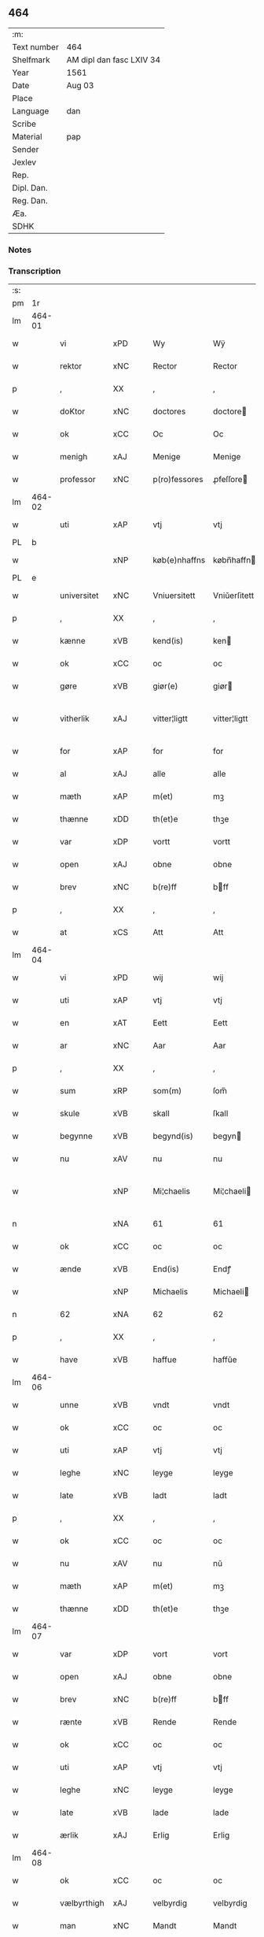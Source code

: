 ** 464
| :m:         |                          |
| Text number | 464                      |
| Shelfmark   | AM dipl dan fasc LXIV 34 |
| Year        | 1561                     |
| Date        | Aug 03                   |
| Place       |                          |
| Language    | dan                      |
| Scribe      |                          |
| Material    | pap                      |
| Sender      |                          |
| Jexlev      |                          |
| Rep.        |                          |
| Dipl. Dan.  |                          |
| Reg. Dan.   |                          |
| Æa.         |                          |
| SDHK        |                          |

*** Notes


*** Transcription
| :s: |        |             |     |   |   |               |              |   |             |   |   |     |   |   |   |               |
| pm  |     1r |             |     |   |   |               |              |   |             |   |   |     |   |   |   |               |
| lm  | 464-01 |             |     |   |   |               |              |   |             |   |   |     |   |   |   |               |
| w   |        | vi          | xPD |   |   | Wy            | Wÿ           |   |             |   |   | dan |   |   |   |        464-01 |
| w   |        | rektor      | xNC |   |   | Rector        | Rector       |   |             |   |   | lat |   |   |   |        464-01 |
| p   |        | ,           | XX  |   |   | ,             | ,            |   |             |   |   | dan |   |   |   |        464-01 |
| w   |        | doKtor      | xNC |   |   | doctores      | doctore     |   |             |   |   | lat |   |   |   |        464-01 |
| w   |        | ok          | xCC |   |   | Oc            | Oc           |   |             |   |   | dan |   |   |   |        464-01 |
| w   |        | menigh      | xAJ |   |   | Menige        | Menige       |   |             |   |   | dan |   |   |   |        464-01 |
| w   |        | professor   | xNC |   |   | p(ro)fessores | ꝓfeſſore    |   |             |   |   | lat |   |   |   |        464-01 |
| lm  | 464-02 |             |     |   |   |               |              |   |             |   |   |     |   |   |   |               |
| w   |        | uti         | xAP |   |   | vtj           | vtj          |   |             |   |   | dan |   |   |   |        464-02 |
| PL  |      b |             |     |   |   |               |              |   |             |   |   |     |   |   |   |               |
| w   |        |             | xNP |   |   | køb(e)nhaffns | købn̅haffn   |   |             |   |   | dan |   |   |   |        464-02 |
| PL  |      e |             |     |   |   |               |              |   |             |   |   |     |   |   |   |               |
| w   |        | universitet | xNC |   |   | Vniuersitett  | Vniŭerſitett |   |             |   |   | dan |   |   |   |        464-02 |
| p   |        | ,           | XX  |   |   | ,             | ,            |   |             |   |   | dan |   |   |   |        464-02 |
| w   |        | kænne       | xVB |   |   | kend(is)      | ken         |   |             |   |   | dan |   |   |   |        464-02 |
| w   |        | ok          | xCC |   |   | oc            | oc           |   |             |   |   | dan |   |   |   |        464-02 |
| w   |        | gøre        | xVB |   |   | giør(e)       | giør        |   |             |   |   | dan |   |   |   |        464-02 |
| w   |        | vitherlik   | xAJ |   |   | vitter¦ligtt  | vitter¦ligtt |   |             |   |   | dan |   |   |   | 464-02—464-03 |
| w   |        | for         | xAP |   |   | for           | for          |   |             |   |   | dan |   |   |   |        464-03 |
| w   |        | al          | xAJ |   |   | alle          | alle         |   |             |   |   | dan |   |   |   |        464-03 |
| w   |        | mæth        | xAP |   |   | m(et)         | mꝫ           |   |             |   |   | dan |   |   |   |        464-03 |
| w   |        | thænne      | xDD |   |   | th(et)e       | thꝫe         |   |             |   |   | dan |   |   |   |        464-03 |
| w   |        | var         | xDP |   |   | vortt         | vortt        |   |             |   |   | dan |   |   |   |        464-03 |
| w   |        | open        | xAJ |   |   | obne          | obne         |   |             |   |   | dan |   |   |   |        464-03 |
| w   |        | brev        | xNC |   |   | b(re)ff       | bff         |   |             |   |   | dan |   |   |   |        464-03 |
| p   |        | ,           | XX  |   |   | ,             | ,            |   |             |   |   | dan |   |   |   |        464-03 |
| w   |        | at          | xCS |   |   | Att           | Att          |   |             |   |   | dan |   |   |   |        464-03 |
| lm  | 464-04 |             |     |   |   |               |              |   |             |   |   |     |   |   |   |               |
| w   |        | vi          | xPD |   |   | wij           | wij          |   |             |   |   | dan |   |   |   |        464-04 |
| w   |        | uti         | xAP |   |   | vtj           | vtj          |   |             |   |   | dan |   |   |   |        464-04 |
| w   |        | en          | xAT |   |   | Eett          | Eett         |   |             |   |   | dan |   |   |   |        464-04 |
| w   |        | ar          | xNC |   |   | Aar           | Aar          |   |             |   |   | dan |   |   |   |        464-04 |
| p   |        | ,           | XX  |   |   | ,             | ,            |   |             |   |   | dan |   |   |   |        464-04 |
| w   |        | sum         | xRP |   |   | som(m)        | ſom̅          |   |             |   |   | dan |   |   |   |        464-04 |
| w   |        | skule       | xVB |   |   | skall         | ſkall        |   |             |   |   | dan |   |   |   |        464-04 |
| w   |        | begynne     | xVB |   |   | begynd(is)    | begyn       |   |             |   |   | dan |   |   |   |        464-04 |
| w   |        | nu          | xAV |   |   | nu            | nu           |   |             |   |   | dan |   |   |   |        464-04 |
| w   |        |             | xNP |   |   | Mi¦chaelis    | Mi¦chaeli   |   |             |   |   | dan |   |   |   | 464-04—464-05 |
| n   |        |             | xNA |   |   | 61            | 61           |   |             |   |   | dan |   |   |   |        464-05 |
| w   |        | ok          | xCC |   |   | oc            | oc           |   |             |   |   | dan |   |   |   |        464-05 |
| w   |        | ænde        | xVB |   |   | End(is)       | Endꝭ         |   |             |   |   | dan |   |   |   |        464-05 |
| w   |        |             | xNP |   |   | Michaelis     | Michaeli    |   |             |   |   | dan |   |   |   |        464-05 |
| n   |        | 62          | xNA |   |   | 62            | 62           |   |             |   |   | dan |   |   |   |        464-05 |
| p   |        | ,           | XX  |   |   | ,             | ,            |   |             |   |   | dan |   |   |   |        464-05 |
| w   |        | have        | xVB |   |   | haffue        | haffŭe       |   |             |   |   | dan |   |   |   |        464-05 |
| lm  | 464-06 |             |     |   |   |               |              |   |             |   |   |     |   |   |   |               |
| w   |        | unne        | xVB |   |   | vndt          | vndt         |   |             |   |   | dan |   |   |   |        464-06 |
| w   |        | ok          | xCC |   |   | oc            | oc           |   |             |   |   | dan |   |   |   |        464-06 |
| w   |        | uti         | xAP |   |   | vtj           | vtj          |   |             |   |   | dan |   |   |   |        464-06 |
| w   |        | leghe       | xNC |   |   | leyge         | leyge        |   |             |   |   | dan |   |   |   |        464-06 |
| w   |        | late        | xVB |   |   | ladt          | ladt         |   |             |   |   | dan |   |   |   |        464-06 |
| p   |        | ,           | XX  |   |   | ,             | ,            |   |             |   |   | dan |   |   |   |        464-06 |
| w   |        | ok          | xCC |   |   | oc            | oc           |   |             |   |   | dan |   |   |   |        464-06 |
| w   |        | nu          | xAV |   |   | nu            | nŭ           |   |             |   |   | dan |   |   |   |        464-06 |
| w   |        | mæth        | xAP |   |   | m(et)         | mꝫ           |   |             |   |   | dan |   |   |   |        464-06 |
| w   |        | thænne      | xDD |   |   | th(et)e       | thꝫe         |   |             |   |   | dan |   |   |   |        464-06 |
| lm  | 464-07 |             |     |   |   |               |              |   |             |   |   |     |   |   |   |               |
| w   |        | var         | xDP |   |   | vort          | vort         |   |             |   |   | dan |   |   |   |        464-07 |
| w   |        | open        | xAJ |   |   | obne          | obne         |   |             |   |   | dan |   |   |   |        464-07 |
| w   |        | brev        | xNC |   |   | b(re)ff       | bff         |   |             |   |   | dan |   |   |   |        464-07 |
| w   |        | rænte       | xVB |   |   | Rende         | Rende        |   |             |   |   | dan |   |   |   |        464-07 |
| w   |        | ok          | xCC |   |   | oc            | oc           |   |             |   |   | dan |   |   |   |        464-07 |
| w   |        | uti         | xAP |   |   | vtj           | vtj          |   |             |   |   | dan |   |   |   |        464-07 |
| w   |        | leghe       | xNC |   |   | leyge         | leyge        |   |             |   |   | dan |   |   |   |        464-07 |
| w   |        | late        | xVB |   |   | lade          | lade         |   |             |   |   | dan |   |   |   |        464-07 |
| w   |        | ærlik       | xAJ |   |   | Erlig         | Erlig        |   |             |   |   | dan |   |   |   |        464-07 |
| lm  | 464-08 |             |     |   |   |               |              |   |             |   |   |     |   |   |   |               |
| w   |        | ok          | xCC |   |   | oc            | oc           |   |             |   |   | dan |   |   |   |        464-08 |
| w   |        | vælbyrthigh | xAJ |   |   | velbyrdig     | velbyrdig    |   |             |   |   | dan |   |   |   |        464-08 |
| w   |        | man         | xNC |   |   | Mandt         | Mandt        |   |             |   |   | dan |   |   |   |        464-08 |
| PE  |      b |             |     |   |   |               |              |   |             |   |   |     |   |   |   |               |
| w   |        |             | xNP |   |   | Lauge         | Laŭge        |   |             |   |   | dan |   |   |   |        464-08 |
| w   |        |             | xNP |   |   | Beck          | Beck         |   |             |   |   | dan |   |   |   |        464-08 |
| PE  |      e |             |     |   |   |               |              |   |             |   |   |     |   |   |   |               |
| w   |        | kanik       | xNC |   |   | Canick        | Canick       |   |             |   |   | dan |   |   |   |        464-08 |
| w   |        | uti         | xAP |   |   | vtj           | vtj          |   |             |   |   | dan |   |   |   |        464-08 |
| lm  | 464-09 |             |     |   |   |               |              |   |             |   |   |     |   |   |   |               |
| w   |        |             | xNP |   |   | Rosk(ilde)    | Roſkͤ         |   |             |   |   | dan |   |   |   |        464-09 |
| w   |        |             | xNP |   |   | Clare         | Clare        |   |             |   |   | dan |   |   |   |        464-09 |
| w   |        | kloster     | xNC |   |   | Closters      | Cloſter     |   |             |   |   | dan |   |   |   |        464-09 |
| ad  |      b |             |     |   |   |               | scribe       |   | margin-left |   |   |     |   |   |   |               |
| w   |        | late        | xVB |   |   | lade          | lade         |   |             |   |   | dan |   |   |   |        464-09 |
| w   |        | grund       | xNC |   |   | grundt        | grundt       |   |             |   |   | dan |   |   |   |        464-09 |
| w   |        | i           | xAP |   |   | ij            | ij           |   |             |   |   | dan |   |   |   |        464-09 |
| w   |        |             | xNP |   |   | Rosk(ilde)    | Roſkͤ         |   |             |   |   | dan |   |   |   |        464-09 |
| p   |        | ,           | XX  |   |   | ,             | ,            |   |             |   |   | dan |   |   |   |        464-09 |
| w   |        | mæth        | xAP |   |   | m(et)         | mꝫ           |   |             |   |   | dan |   |   |   |        464-09 |
| w   |        | al          | xAJ |   |   | all           | all          |   |             |   |   | dan |   |   |   |        464-09 |
| w   |        | sin         | xDP |   |   | sin(n)        | ſin̅          |   |             |   |   | dan |   |   |   |        464-09 |
| ad  |      e |             |     |   |   |               |              |   |             |   |   |     |   |   |   |               |
| w   |        | avl         | xNC |   |   | Aull          | Aŭll         |   |             |   |   | dan |   |   |   |        464-09 |
| p   |        | ,           | XX  |   |   | ,             | ,            |   |             |   |   | dan |   |   |   |        464-09 |
| w   |        | aker        | xNC |   |   | Ager          | Ager         |   |             |   |   | dan |   |   |   |        464-09 |
| p   |        | ,           | XX  |   |   | ,             | ,            |   |             |   |   | dan |   |   |   |        464-09 |
| w   |        | ok          | xCC |   |   | oc            | oc           |   |             |   |   | dan |   |   |   |        464-09 |
| w   |        | æng         | xNC |   |   | Eng           | Eng          |   |             |   |   | dan |   |   |   |        464-09 |
| p   |        | ,           | XX  |   |   | ,             | ,            |   |             |   |   | dan |   |   |   |        464-09 |
| lm  | 464-10 |             |     |   |   |               |              |   |             |   |   |     |   |   |   |               |
| w   |        | bathe       | xPD |   |   | baade         | baade        |   |             |   |   | dan |   |   |   |        464-10 |
| w   |        | uti         | xAJ |   |   | vtj           | vtj          |   |             |   |   | dan |   |   |   |        464-10 |
| w   |        | mark        | xNC |   |   | marck         | marck        |   |             |   |   | dan |   |   |   |        464-10 |
| p   |        | ,           | XX  |   |   | ,             | ,            |   |             |   |   | dan |   |   |   |        464-10 |
| w   |        | vænge       | xNC |   |   | venge         | venge        |   |             |   |   | dan |   |   |   |        464-10 |
| w   |        | ok          | xCC |   |   | oc            | oc           |   |             |   |   | dan |   |   |   |        464-10 |
| w   |        | ænghaghe    | xNC |   |   | Enghaffue     | Enghaffŭe    |   |             |   |   | dan |   |   |   |        464-10 |
| p   |        | ,           | XX  |   |   | ,             | ,            |   |             |   |   | dan |   |   |   |        464-10 |
| w   |        | aldeles     | xAV |   |   | Aldelis       | Aldeli      |   |             |   |   | dan |   |   |   |        464-10 |
| lm  | 464-11 |             |     |   |   |               |              |   |             |   |   |     |   |   |   |               |
| w   |        | ænge        | xPD |   |   | inth(et)      | inthꝫ        |   |             |   |   | dan |   |   |   |        464-11 |
| w   |        | af          | xAP |   |   | aff           | aff          |   |             |   |   | dan |   |   |   |        464-11 |
| w   |        | fornævnd    | xAJ |   |   | for(nefnde)   | forᷠͤ          |   |             |   |   | dan |   |   |   |        464-11 |
| w   |        | avl         | xNC |   |   | Avll          | All         |   |             |   |   | dan |   |   |   |        464-11 |
| w   |        | undertaken  | xAJ |   |   | vnd(er)tagitt | vndtagitt   |   |             |   |   | dan |   |   |   |        464-11 |
| p   |        | ,           | XX  |   |   | ,             | ,            |   |             |   |   | dan |   |   |   |        464-11 |
| w   |        | ok          | xCC |   |   | oc            | oc           |   |             |   |   | dan |   |   |   |        464-11 |
| w   |        | skule       | xVB |   |   | skall         | ſkall        |   |             |   |   | dan |   |   |   |        464-11 |
| w   |        |             | xNP |   |   | Clar(e)       | Clar        |   |             |   |   | dan |   |   |   |        464-11 |
| lm  | 464-12 |             |     |   |   |               |              |   |             |   |   |     |   |   |   |               |
| w   |        | bonde       | xNC |   |   | Bønder        | Bønder       |   |             |   |   | dan |   |   |   |        464-12 |
| w   |        | ok          | xCC |   |   | oc            | oc           |   |             |   |   | dan |   |   |   |        464-12 |
| w   |        | timbere     | xNC |   |   | Timmer(er)    | Timmer      |   |             |   |   | dan |   |   |   |        464-12 |
| w   |        | lykje       | xVB |   |   | lycke         | lycke        |   |             |   |   | dan |   |   |   |        464-12 |
| w   |        | ok          | xCC |   |   | oc            | oc           |   |             |   |   | dan |   |   |   |        464-12 |
| w   |        | hæghne      | xVB |   |   | heygne        | heygne       |   |             |   |   | dan |   |   |   |        464-12 |
| w   |        | ænghaghe    | xNC |   |   | Enghaffue     | Enghaffŭe    |   |             |   |   | dan |   |   |   |        464-12 |
| lm  | 464-13 |             |     |   |   |               |              |   |             |   |   |     |   |   |   |               |
| w   |        | vængje      | xVB |   |   | venge         | venge        |   |             |   |   | dan |   |   |   |        464-13 |
| w   |        | ok          | xCC |   |   | oc            | oc           |   |             |   |   | dan |   |   |   |        464-13 |
| w   |        | al          | xAJ |   |   | alle          | alle         |   |             |   |   | dan |   |   |   |        464-13 |
| w   |        | mark        | xNC |   |   | marcke        | marcke       |   |             |   |   | dan |   |   |   |        464-13 |
| w   |        | gærthe      | xVB |   |   | gierde        | gierde       |   |             |   |   | dan |   |   |   |        464-13 |
| w   |        | sum         | xRP |   |   | som(m)        | ſom̅          |   |             |   |   | dan |   |   |   |        464-13 |
| w   |        | thæn        | xPD |   |   | the           | the          |   |             |   |   | dan |   |   |   |        464-13 |
| w   |        | hær         | xAV |   |   | h(er)         | h           |   |             |   |   | dan |   |   |   |        464-13 |
| w   |        | til         | xAP |   |   | till          | till         |   |             |   |   | dan |   |   |   |        464-13 |
| lm  | 464-14 |             |     |   |   |               |              |   |             |   |   |     |   |   |   |               |
| w   |        | dagh        | xNC |   |   | dag(is)       | dagꝭ         |   |             |   |   | dan |   |   |   |        464-14 |
| w   |        | plæghe      | xVB |   |   | pleyger       | pleyger      |   |             |   |   | dan |   |   |   |        464-14 |
| w   |        | at          | xIM |   |   | att           | att          |   |             |   |   | dan |   |   |   |        464-14 |
| w   |        | lykje       | xVB |   |   | lycke         | lycke        |   |             |   |   | dan |   |   |   |        464-14 |
| w   |        | til         | xAP |   |   | till          | till         |   |             |   |   | dan |   |   |   |        464-14 |
| w   |        | fornævnd    | xAJ |   |   | for(nefnde)   | forᷠͤ          |   |             |   |   | dan |   |   |   |        464-14 |
| w   |        |             | xNP |   |   | Clare         | Clare        |   |             |   |   | dan |   |   |   |        464-14 |
| w   |        | kloster     | xNC |   |   | Closter       | Cloſter      |   |             |   |   | dan |   |   |   |        464-14 |
| p   |        | ,           | XX  |   |   | ,             | ,            |   |             |   |   | dan |   |   |   |        464-14 |
| lm  | 464-15 |             |     |   |   |               |              |   |             |   |   |     |   |   |   |               |
| w   |        | ok          | xCC |   |   | Oc            | Oc           |   |             |   |   | dan |   |   |   |        464-15 |
| w   |        | sithen      | xAV |   |   | siden(n)      | ſiden̅        |   |             |   |   | dan |   |   |   |        464-15 |
| w   |        | ække        | xAV |   |   | icke          | icke         |   |             |   |   | dan |   |   |   |        464-15 |
| w   |        | at          | xIM |   |   | att           | att          |   |             |   |   | dan |   |   |   |        464-15 |
| w   |        | være        | xVB |   |   | ver(e)        | ver         |   |             |   |   | dan |   |   |   |        464-15 |
| w   |        | besværje    | xVB |   |   | besuæritt     | beſŭæritt    |   |             |   |   | dan |   |   |   |        464-15 |
| w   |        | mæth        | xAP |   |   | m(et)         | mꝫ           |   |             |   |   | dan |   |   |   |        464-15 |
| w   |        | noker       | xPD |   |   | naagitt       | naagitt      |   |             |   |   | dan |   |   |   |        464-15 |
| lm  | 464-16 |             |     |   |   |               |              |   |             |   |   |     |   |   |   |               |
| w   |        | anner       | xPD |   |   | andett        | andett       |   |             |   |   | dan |   |   |   |        464-16 |
| w   |        | arbejde     | xNC |   |   | Arbeyd        | Arbeyd       |   |             |   |   | dan |   |   |   |        464-16 |
| w   |        | i           | xAP |   |   | y             | ÿ            |   |             |   |   | dan |   |   |   |        464-16 |
| w   |        | noker       | xPD |   |   | naagen        | naagen       |   |             |   |   | dan |   |   |   |        464-16 |
| w   |        | mate        | xNC |   |   | maade         | maade        |   |             |   |   | dan |   |   |   |        464-16 |
| p   |        | ,           | XX  |   |   | ,             | ,            |   |             |   |   | dan |   |   |   |        464-16 |
| w   |        | ok          | xCC |   |   | oc            | oc           |   |             |   |   | dan |   |   |   |        464-16 |
| w   |        | skule       | xVB |   |   | skall         | ſkall        |   |             |   |   | dan |   |   |   |        464-16 |
| lm  | 464-17 |             |     |   |   |               |              |   |             |   |   |     |   |   |   |               |
| w   |        | fornævnd    | xAJ |   |   | for(nefnde)   | forᷠͤ          |   |             |   |   | dan |   |   |   |        464-17 |
| PE  |      b |             |     |   |   |               |              |   |             |   |   |     |   |   |   |               |
| w   |        |             | xNP |   |   | Lauge         | Laŭge        |   |             |   |   | dan |   |   |   |        464-17 |
| w   |        |             | xNP |   |   | Beck          | Beck         |   |             |   |   | dan |   |   |   |        464-17 |
| PE  |      e |             |     |   |   |               |              |   |             |   |   |     |   |   |   |               |
| w   |        | æller       | xCC |   |   | Eller         | Eller        |   |             |   |   | dan |   |   |   |        464-17 |
| w   |        | han         | xPD |   |   | hans          | han         |   |             |   |   | dan |   |   |   |        464-17 |
| w   |        | arving      | xNC |   |   | Arff(inge)    | Arffꝭͤ        |   |             |   |   | dan |   |   |   |        464-17 |
| p   |        | ,           | XX  |   |   | ,             | ,            |   |             |   |   | dan |   |   |   |        464-17 |
| w   |        | give        | xVB |   |   | giffue        | giffŭe       |   |             |   |   | dan |   |   |   |        464-17 |
| w   |        | hær         | xAV |   |   | h(er)         | h           |   |             |   |   | dan |   |   |   |        464-17 |
| lm  | 464-18 |             |     |   |   |               |              |   |             |   |   |     |   |   |   |               |
| w   |        | af          | xAV |   |   | aff           | aff          |   |             |   |   | dan |   |   |   |        464-18 |
| w   |        | til         | xAP |   |   | till          | till         |   |             |   |   | dan |   |   |   |        464-18 |
| w   |        | fornævnd    | xAJ |   |   | for(nefnde)   | forᷠͤ          |   |             |   |   | dan |   |   |   |        464-18 |
| w   |        | uniuersit   | xNC |   |   | Vniuersitett  | Vniŭerſitett |   |             |   |   | dan |   |   |   |        464-18 |
| w   |        | tve         | xNA |   |   | Thuo          | Thŭo         |   |             |   |   | dan |   |   |   |        464-18 |
| w   |        | læst        | xNC |   |   | lest(er)      | leſt        |   |             |   |   | dan |   |   |   |        464-18 |
| w   |        | korn        | xNC |   |   | korn(n)       | korn̅         |   |             |   |   | dan |   |   |   |        464-18 |
| p   |        | ,           | XX  |   |   | ,             | ,            |   |             |   |   | dan |   |   |   |        464-18 |
| lm  | 464-19 |             |     |   |   |               |              |   |             |   |   |     |   |   |   |               |
| w   |        | heltenn     | xAJ |   |   | helten(n)     | helten̅       |   |             |   |   | dan |   |   |   |        464-19 |
| w   |        | Rug         | xAJ |   |   | Rug           | Rŭg          |   |             |   |   | dan |   |   |   |        464-19 |
| w   |        | ok          | xAV |   |   | oc            | oc           |   |             |   |   | dan |   |   |   |        464-19 |
| w   |        | hælftning   | xNC |   |   | helten(n)     | helten̅       |   |             |   |   | dan |   |   |   |        464-19 |
| w   |        | bjug        | xNC |   |   | byg           | byg          |   |             |   |   | dan |   |   |   |        464-19 |
| p   |        | ,           | XX  |   |   | ,             | ,            |   |             |   |   | dan |   |   |   |        464-19 |
| w   |        | ok          | xCC |   |   | oc            | oc           |   |             |   |   | dan |   |   |   |        464-19 |
| w   |        | ti          | xNA |   |   | Thi           | Thi          |   |             |   |   | dan |   |   |   |        464-19 |
| w   |        | las         | xNC |   |   | læs           | læ          |   |             |   |   | dan |   |   |   |        464-19 |
| w   |        | hø          | xNC |   |   | høø           | høø          |   |             |   |   | dan |   |   |   |        464-19 |
| lm  | 464-20 |             |     |   |   |               |              |   |             |   |   |     |   |   |   |               |
| w   |        | ok          | xCC |   |   | Oc            | Oc           |   |             |   |   | dan |   |   |   |        464-20 |
| w   |        | thæn        | xPD |   |   | th(et)        | thꝫ          |   |             |   |   | dan |   |   |   |        464-20 |
| w   |        | yte         | xVB |   |   | yde           | yde          |   |             |   |   | dan |   |   |   |        464-20 |
| w   |        | betimelik   | xAJ |   |   | betimeleg(is) | betimelegꝭ   |   |             |   |   | dan |   |   |   |        464-20 |
| w   |        | innen       | xAP |   |   | inden(n)      | inden̅        |   |             |   |   | dan |   |   |   |        464-20 |
| w   |        | jul         | xNC |   |   | Jull          | Jŭll         |   |             |   |   | dan |   |   |   |        464-20 |
| w   |        | anno        | lat |   |   | An(no)        | An̅ͦ           |   |             |   |   | lat |   |   |   |        464-20 |
| n   |        |             | xNO |   |   | 62            | 62           |   |             |   |   | dan |   |   |   |        464-20 |
| p   |        | .           | XX  |   |   | .             | .            |   |             |   |   | dan |   |   |   |        464-20 |
| lm  | 464-21 |             |     |   |   |               |              |   |             |   |   |     |   |   |   |               |
| w   |        | til         | xAP |   |   | till          | till         |   |             |   |   | dan |   |   |   |        464-21 |
| w   |        | goth        | xAJ |   |   | gode          | gode         |   |             |   |   | dan |   |   |   |        464-21 |
| w   |        | rethe       | xNC |   |   | rede          | rede         |   |             |   |   | dan |   |   |   |        464-21 |
| p   |        | ,           | XX  |   |   | ,             | ,            |   |             |   |   | dan |   |   |   |        464-21 |
| w   |        | foruten     | xAP |   |   | foruden(n)    | forŭden̅      |   |             |   |   | dan |   |   |   |        464-21 |
| w   |        | al          | xAJ |   |   | all           | all          |   |             |   |   | dan |   |   |   |        464-21 |
| w   |        | forhaling   | xNC |   |   | forhalning    | forhalning   |   |             |   |   | dan |   |   |   |        464-21 |
| w   |        | i           | xAP |   |   | y             | ÿ            |   |             |   |   | dan |   |   |   |        464-21 |
| lm  | 464-22 |             |     |   |   |               |              |   |             |   |   |     |   |   |   |               |
| w   |        | noker       | xPD |   |   | naagen        | naagen       |   |             |   |   | dan |   |   |   |        464-22 |
| w   |        | mate        | xNC |   |   | maade         | maade        |   |             |   |   | dan |   |   |   |        464-22 |
| p   |        | ,           | XX  |   |   | ,             | ,            |   |             |   |   | dan |   |   |   |        464-22 |
| w   |        | ok          | xCC |   |   | Oc            | Oc           |   |             |   |   | dan |   |   |   |        464-22 |
| w   |        | sithen      | xAV |   |   | siden         | ſiden        |   |             |   |   | dan |   |   |   |        464-22 |
| w   |        | skule       | xVB |   |   | skall         | ſkall        |   |             |   |   | dan |   |   |   |        464-22 |
| w   |        | han         | xPD |   |   | hand          | hand         |   |             |   |   | dan |   |   |   |        464-22 |
| w   |        | være        | xVB |   |   | ver(e)        | ver         |   |             |   |   | dan |   |   |   |        464-22 |
| lm  | 464-23 |             |     |   |   |               |              |   |             |   |   |     |   |   |   |               |
| w   |        | forpliktigh | xAJ |   |   | forpligtig    | forpligtig   |   |             |   |   | dan |   |   |   |        464-23 |
| w   |        | at          | xIM |   |   | att           | att          |   |             |   |   | dan |   |   |   |        464-23 |
| w   |        | gøre        | xVB |   |   | giør(e)       | giør        |   |             |   |   | dan |   |   |   |        464-23 |
| w   |        | vi          | xPD |   |   | oss           | oſſ          |   |             |   |   | dan |   |   |   |        464-23 |
| w   |        | lathegarth  | xNC |   |   | ladegorden    | ladegorden   |   |             |   |   | dan |   |   |   |        464-23 |
| w   |        | aldeles     | xAV |   |   | aldelis       | aldeli      |   |             |   |   | dan |   |   |   |        464-23 |
| w   |        | lithigh     | xAJ |   |   | ledig         | ledig        |   |             |   |   | dan |   |   |   |        464-23 |
| lm  | 464-24 |             |     |   |   |               |              |   |             |   |   |     |   |   |   |               |
| w   |        | ok          | xCC |   |   | oc            | oc           |   |             |   |   | dan |   |   |   |        464-24 |
| w   |        | fri         | xAJ |   |   | frij          | frij         |   |             |   |   | dan |   |   |   |        464-24 |
| w   |        | til         | xAP |   |   | till          | till         |   |             |   |   | dan |   |   |   |        464-24 |
| w   |        |             | xNP |   |   | phelippi      | phelippi     |   |             |   |   | lat |   |   |   |        464-24 |
| w   |        | ok          | xCC |   |   | oc            | oc           |   |             |   |   | dan |   |   |   |        464-24 |
| w   |        |             | xNP |   |   | Jacobj        | Jacobj       |   |             |   |   | lat |   |   |   |        464-24 |
| w   |        | anno        | lat |   |   | a(nno)        | a̅ͦ            |   |             |   |   | lat |   |   |   |        464-24 |
| w   |        | Sexagesimo  | lat |   |   | Sexa¦gesimo   | exa¦eſimo  |   |             |   |   | lat |   |   |   | 464-24—464-25 |
| w   |        | tertio      | lat |   |   | tertio        | tertio       |   |             |   |   | lat |   |   |   |        464-25 |
| p   |        | .           | XX  |   |   | .             | .            |   |             |   |   | lat |   |   |   |        464-25 |
| lm  | 464-26 |             |     |   |   |               |              |   |             |   |   |     |   |   |   |               |
| w   |        | sub         | lat |   |   | Sub           | Sub          |   |             |   |   | lat |   |   |   |        464-26 |
| w   |        | sigello     | lat |   |   | sigello       | ſigello      |   |             |   |   | lat |   |   |   |        464-26 |
| w   |        | Rectoris    | lat |   |   | Rector(is)    | Rectorꝭ      |   |             |   |   | lat |   |   |   |        464-26 |
| w   |        | et          | lat |   |   | (et)          | ꝫ            |   |             |   |   | lat |   |   |   |        464-26 |
| w   |        |             | XX  |   |   | 000000        | 000000       |   |             |   |   | lat |   |   |   |        464-26 |
| :e: |        |             |     |   |   |               |              |   |             |   |   |     |   |   |   |               |


